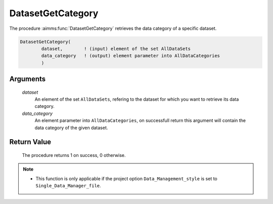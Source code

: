 .. aimms:procedure:: DatasetGetCategory(dataset, data\_category)

.. _DatasetGetCategory:

DatasetGetCategory
==================

The procedure :aimms:func:`DatasetGetCategory` retrieves the data category of a
specific dataset.

.. code-block:: aimms

    DatasetGetCategory(
            dataset,        ! (input) element of the set AllDataSets
            data_category   ! (output) element parameter into AllDataCategories
            )

Arguments
---------

    *dataset*
        An element of the set ``AllDataSets``, refering to the dataset for which
        you want to retrieve its data category.

    *data\_category*
        An element parameter into ``AllDataCategories``, on successfull return
        this argument will contain the data category of the given dataset.

Return Value
------------

    The procedure returns 1 on success, 0 otherwise.

.. note::

    -  This function is only applicable if the project option
       ``Data_Management_style`` is set to ``Single_Data_Manager_file``.
